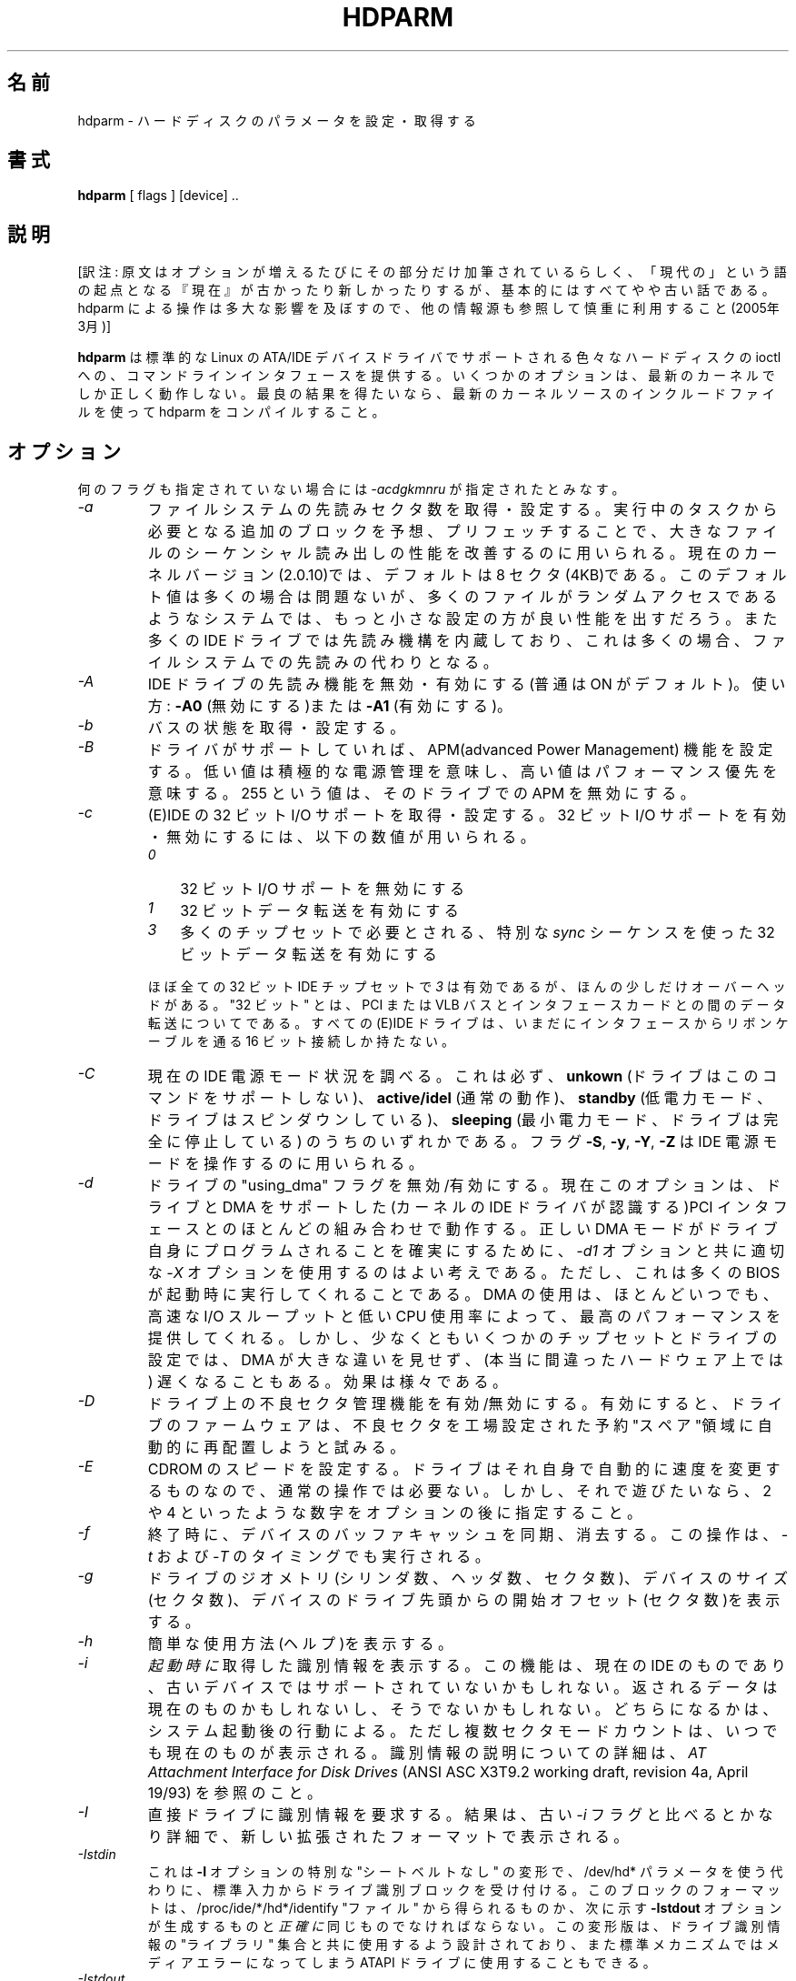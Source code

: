 .\" Mark Lord (C) 1994-2004 -- freely distributable
.\"
.\" Japanese version copyright (c) 2005 Tatsuo Sekine
.\"     All rights reserved
.\" 
.\" Translated on Fri May  4 22:14:24 AEDT 2005
.\"     by Tatsuo Sekine <tsekine@sdri.co.jp>
.\"WORD: defect management 不良セクタ管理
.TH HDPARM 8 "February 2005" "Version 5.9"
.\"O 
.\"O .SH NAME
.SH 名前
.\"O hdparm \- get/set hard disk parameters
hdparm \- ハードディスクのパラメータを設定・取得する
.\"O .SH SYNOPSIS
.SH 書式
.B hdparm
[ flags ] [device] ..
.\"O .SH DESCRIPTION
.SH 説明
[訳注: 原文はオプションが増えるたびにその部分だけ加筆されているらしく、
「現代の」という語の起点となる『現在』が古かったり新しかったりするが、
基本的にはすべてやや古い話である。hdparm による操作は多大な影響を及ぼ
すので、他の情報源も参照して慎重に利用すること(2005年3月)]

.\"O .BI hdparm
.\"O provides a command line interface to various hard disk ioctls
.\"O supported by the stock Linux ATA/IDE device driver subsystem.
.B hdparm
は標準的な Linux の ATA/IDE デバイスドライバでサポートされる
色々なハードディスクの ioctl への、コマンドラインインタフェースを提供する。
.\"O Some options may work correctly only with the latest kernels.
.\"O For best results, compile hdparm with the include files from the latest kernel source code.
いくつかのオプションは、最新のカーネルでしか正しく動作しない。
最良の結果を得たいなら、最新のカーネルソースのインクルードファイルを使って
hdparm をコンパイルすること。
.\"O .SH OPTIONS
.SH オプション
.\"O When no flags are given,
.\"O .I -acdgkmnru
.\"O is assumed.
何のフラグも指定されていない場合には
.I \-acdgkmnru
が指定されたとみなす。
.TP
.\"O .I -a 
.I \-a 
.\"O Get/set sector count for filesystem read-ahead.  This is used to improve
.\"O performance in sequential reads of large files, by prefetching additional
.\"O blocks in anticipation of them being needed by the running task.
ファイルシステムの先読みセクタ数を取得・設定する。
実行中のタスクから必要となる追加のブロックを予想、プリフェッチすることで、
大きなファイルのシーケンシャル読み出しの性能を改善するのに用いられる。
.\"O In the current kernel version (2.0.10) this has a default setting
.\"O of 8 sectors (4KB).  This value seems good for most purposes,
.\"O but in a system where most file accesses are random seeks,
.\"O a smaller setting might provide better performance.
現在のカーネルバージョン(2.0.10)では、デフォルトは 8 セクタ(4KB)である。
このデフォルト値は多くの場合は問題ないが、多くのファイルがランダムアクセス
であるようなシステムでは、もっと小さな設定の方が良い性能を出すだろう。
.\"O Also, many IDE drives also have a separate built-in read-ahead function,
.\"O which alleviates the need for a filesystem read-ahead in many situations.
また多くの IDE ドライブでは先読み機構を内蔵しており、
これは多くの場合、ファイルシステムでの先読みの代わりとなる。
.TP
.\"O .I -A
.I \-A
.\"O Disable/enable the IDE drive's read-lookahead feature (usually ON by default).
IDE ドライブの先読み機能を無効・有効にする(普通は ON がデフォルト)。
.\"O Usage:
.\"O .B -A0
.\"O (disable) or
.\"O .B -A1
.\"O (enable).
使い方:
.B \-A0
(無効にする)または
.B \-A1
(有効にする)。
.TP
.\"O .I -b
.I \-b
.\"O Get/set bus state.
バスの状態を取得・設定する。
.TP
.\"O .I -B
.I \-B
.\"O Set Advanced Power Management feature, if the drive supports it. A low value
.\"O means aggressive power management and a high value means better performance. A value of 255 will disable apm on the drive.
ドライバがサポートしていれば、APM(advanced Power Management)
機能を設定する。
低い値は積極的な電源管理を意味し、高い値はパフォーマンス優先を意味する。
255 という値は、そのドライブでの APM を無効にする。
.TP
.\"O .I -c
.I \-c
.\"O Query/enable (E)IDE 32-bit I/O support.  A numeric parameter can be
.\"O used to enable/disable 32-bit I/O support:
(E)IDE の 32 ビット I/O サポートを取得・設定する。
32 ビット I/O サポートを有効・無効にするには、以下の数値が用いられる。
.\"O Currently supported values include
.\"O .I 0
.\"O to disable 32-bit I/O support,
.\"O .I 1
.\"O to enable 32-bit data transfers, and
.\"O .I 3
.\"O to enable 32-bit data transfers with a special
.\"O .I sync
.\"O sequence required by many chipsets.  The value
.\"O .I 3
.\"O works with nearly all
.\"O 32-bit IDE chipsets, but incurs slightly more overhead.

.PD 0
.RS
.TP 3n
.I 0
32 ビット I/O サポートを無効にする
.TP 3n
.I 1
32 ビットデータ転送を有効にする
.TP 3n
.I 3
多くのチップセットで必要とされる、特別な
.I sync
シーケンスを使った 32 ビットデータ転送を有効にする
.RE
.PD

.IP
ほぼ全ての 32 ビット IDE チップセットで
.I 3
は有効であるが、ほんの少しだけオーバーヘッドがある。
.\"O Note that "32-bit" refers to data transfers across a PCI or VLB bus to the
.\"O interface card only; all (E)IDE drives still have only a 16-bit connection
.\"O over the ribbon cable from the interface card.
"32 ビット" とは、PCI または VLB バスとインタフェースカードとの間の
データ転送についてである。
すべての (E)IDE ドライブは、いまだにインタフェースからリボンケーブルを通る
16 ビット接続しか持たない。
.TP
.\"O .I -C
.I \-C
.\"O Check the current IDE power mode status, which will always be one of
.\"O .B unknown
.\"O (drive does not support this command),
.\"O .B active/idle
.\"O (normal operation),
.\"O .B standby
.\"O (low power mode, drive has spun down),
.\"O or
.\"O .B sleeping
.\"O (lowest power mode, drive is completely shut down).
現在の IDE 電源モード状況を調べる。
これは必ず、
.B unkown
(ドライブはこのコマンドをサポートしない)、
.B active/idel
(通常の動作)、
.B standby
(低電力モード、ドライブはスピンダウンしている)、
.B sleeping
(最小電力モード、ドライブは完全に停止している)
のうちのいずれかである。
.\"O The
.\"O .B -S, -y, -Y,
.\"O and
.\"O .B -Z
.\"O flags can be used to manipulate the IDE power modes.
フラグ
.BR \-S ,
.BR \-y ,
.BR \-Y ,
.B \-Z
は IDE 電源モードを操作するのに用いられる。
.TP
.\"O .I -d
.I \-d
.\"O Disable/enable the "using_dma" flag for this drive.  This option now works
.\"O with most combinations of drives and PCI interfaces which support DMA
.\"O and which are known to the kernel IDE driver.
ドライブの "using_dma" フラグを無効/有効にする。
現在このオプションは、ドライブと DMA をサポートした
(カーネルの IDE ドライバが認識する)PCI インタフェース
とのほとんどの組み合わせで動作する。
.\"O It is also a good idea to use the appropriate
.\"O .I -X
.\"O option in combination with
.\"O .I -d1
.\"O to ensure that the drive itself is programmed for the correct DMA mode,
.\"O although most BIOSs should do this for you at boot time.
正しい DMA モードがドライブ自身にプログラムされることを
確実にするために、
.I \-d1
オプションと共に適切な
.I \-X
オプションを使用するのはよい考えである。
ただし、これは多くの BIOS が起動時に実行してくれることである。
.\"O Using DMA nearly always gives the best performance,
.\"O with fast I/O throughput and low CPU usage.
DMA の使用は、ほとんどいつでも、高速な I/O スループットと
低い CPU 使用率によって、最高のパフォーマンスを提供してくれる。
.\"O But there are at least a few configurations of chipsets and drives
.\"O for which DMA does not make much of a difference, or may even slow
.\"O things down (on really messed up hardware!).  Your mileage may vary.
しかし、少なくともいくつかのチップセットとドライブの設定では、
DMA が大きな違いを見せず、(本当に間違ったハードウェア上では)
遅くなることもある。
効果は様々である。
.TP
.\"O .I -D
.I \-D
.\"O Enable/disable the on-drive defect management feature,
.\"O whereby the drive firmware tries to automatically manage
.\"O defective sectors by relocating them to "spare" sectors
.\"O reserved by the factory for such.
ドライブ上の不良セクタ管理機能を有効/無効にする。
有効にすると、ドライブのファームウェアは、不良セクタを
工場設定された予約"スペア"領域に自動的に再配置しようと試みる。
.TP
.\"O .I -E
.I \-E
.\"O Set cdrom speed.  This is NOT necessary for regular operation,
.\"O as the drive will automatically switch speeds on its own.
.\"O But if you want to play with it, just supply a speed number
.\"O after the option, usually a number like 2 or 4.
CDROM のスピードを設定する。
ドライブはそれ自身で自動的に速度を変更するものなので、
通常の操作では必要ない。
しかし、それで遊びたいなら、2 や 4 といったような数字を
オプションの後に指定すること。
.TP
.\"O .I -f
.I \-f
.\"O Sync and flush the buffer cache for the device on exit.
終了時に、デバイスのバッファキャッシュを同期、消去する。
.\"O This operation is also performed as part of the
.\"O .I -t
.\"O and
.\"O .I -T
.\"O timings.
この操作は、
.I \-t
および
.I \-T
のタイミングでも実行される。
.TP
.\"O .I -g
.I \-g
.\"O Display the drive geometry (cylinders, heads, sectors),
.\"O the size (in sectors) of the device,
.\"O and the starting offset (in sectors) of the device from
.\"O the beginning of the drive.
ドライブのジオメトリ(シリンダ数、ヘッダ数、セクタ数)、
デバイスのサイズ(セクタ数)、デバイスのドライブ先頭からの
開始オフセット(セクタ数)を表示する。
.\"tsekine: ドライブ/デバイスが混在しているのは、/dev/hda1 のような
.\"tsekine: デバイスを指定した場合のこと。
.TP
.\"O .I -h
.I \-h
.\"O Display terse usage information (help).
簡単な使用方法(ヘルプ)を表示する。
.TP
.\"O .I -i
.I \-i
.\"O Display the identification info that was obtained from the drive at
.\"O .I boot time,
.\"O if available.
.I 起動時に
取得した識別情報を表示する。
.\"O This is a feature of modern IDE drives,
.\"O and may not be supported by older devices.
.\"O The data returned may or may not be current, depending on activity
.\"O since booting the system.
この機能は、現在の IDE のものであり、古いデバイスではサポート
されていないかもしれない。
返されるデータは現在のものかもしれないし、そうでないかもしれない。
どちらになるかは、システム起動後の行動による。
.\"O However, the current multiple sector mode count is always shown.
.\"O For a more detailed interpretation of the identification info,
.\"O refer to
.\"O .I AT Attachment Interface for Disk Drives
.\"O (ANSI ASC X3T9.2 working draft, revision 4a, April 19/93).
ただし複数セクタモードカウントは、いつでも現在のものが表示される。
識別情報の説明についての詳細は、
.I AT Attachment Interface for Disk Drives
(ANSI ASC X3T9.2 working draft, revision 4a, April 19/93)
を参照のこと。
.TP
.\"O .I -I
.I \-I
.\"O Request identification info directly from the drive,
.\"O which is displayed in a new expanded format with considerably
.\"O more detail than with the older
.\"O .I -i
.\"O flag.
直接ドライブに識別情報を要求する。
結果は、古い
.I \-i
フラグと比べるとかなり詳細で、新しい拡張されたフォーマットで表示される。
.TP
.\"O .I -Istdin
.I \-Istdin
.\"O This is a special "no seatbelts" variation on the
.\"O .B -I
.\"O option,
.\"O which accepts a drive identification block as standard input
.\"O instead of using a /dev/hd* parameter.
これは
.B \-I
オプションの特別な "シートベルトなし" の変形で、
/dev/hd* パラメータを使う代わりに、標準入力から
ドライブ識別ブロックを受け付ける。
.\"O The format of this block must be
.\"O .I exactly
.\"O the same as that found in the /proc/ide/*/hd*/identify "files",
.\"O or that produced by the
.\"O .B -Istdout
.\"O option described below.
このブロックのフォーマットは、
/proc/ide/*/hd*/identify "ファイル" から得られるものか、
次に示す
.B \-Istdout
オプションが生成するものと
.I 正確に
同じものでなければならない。
.\"O This variation is designed for use with collected "libraries" of drive
.\"O identification information, and can also be used on ATAPI
.\"O drives which may give media errors with the standard mechanism.
この変形版は、ドライブ識別情報の "ライブラリ" 集合と共に
使用するよう設計されており、また標準メカニズムでは
メディアエラーになってしまう ATAPI ドライブに使用することもできる。
.TP
.\"O .I -Istdout
.I \-Istdout
.\"O This option simply dumps the identify data in hex to stdout,
.\"O in a format similar to that from /proc/, and suitable for
.\"O later use with the
.\"O .I -Istdin
.\"O option.
単純に、識別データを標準出力に 16進でダンプする。
フォーマットは /proc/ から得られるものに似ており、
後で
.I \-Istdin
オプションを使うのに適している。
.TP
.\"O .I -k
.I \-k
.\"O Get/set the keep_settings_over_reset flag for the drive.
.\"O When this flag is set, the driver will preserve the
.\"O .I -dmu
.\"O options over a soft reset, (as done during the error recovery sequence).
ドライブの keep_settings_over_reset フラグを取得・設定する。
このフラグがセットされた場合、ドライブは
(エラー回復手順の間に実行される)ソフトリセット後も
.I \-dmu
オプションを保持しようとする。
.\"O This flag defaults to off,
.\"O to prevent drive reset loops which could be caused by combinations of
.\"O .I -dmu
.\"O settings.  The
.\"O .I -k
.\"O flag should therefore only be set after one has achieved confidence in
.\"O correct system operation with a chosen set of configuration settings.
このフラグはデフォルトではオフになっている。
なぜなら、\-dmu の組み合わせが原因で発生する、
ドライブのリセットループを避けるためである。
したがって、選んだ設定の組み合わせでシステムが
正しく動作するという確信を持てる場合にのみ
.I \-k
フラグを設定すべきである。
.\"O In practice, all that is typically necessary to test a configuration
.\"O (prior to using -k) is to verify that the drive can be read/written,
.\"O and that no error logs (kernel messages) are generated in the process
.\"O (look in /var/adm/messages on most systems).
実際には、(\-k オプションを使う前に) 設定のテストとして
通常行っておくべきことは、ドライブに読み書きできるか、
その処理中に (カーネルの) エラーログが生成されていないかを
確認することくらいである。
.TP
.\"O .I -K
.I \-K
.\"O Set the drive's keep_features_over_reset flag.  Setting this enables
.\"O the drive to retain the settings for
.\"O .I -APSWXZ
.\"O over a soft reset (as done during the error recovery sequence).
ドライブの keep_settings_over_reset フラグを取得、設定する。
このフラグがセットされた場合、ドライブは
(エラー回復手順の間に実行される)ソフトリセット後も
.I \-APSWXZ
オプションを保持しようとする。
.\"O Not all drives support this feature.
すべてのドライブがこの機能をサポートするわけではない。
.TP
.\"O .I -L
.I \-L
.\"O Set the drive's doorlock flag.  Setting this to
.\"O .B 1
.\"O will lock the door mechanism of some removable hard drives
.\"O (eg. Syquest, ZIP, Jazz..), and setting it to
.\"O .B 0
.\"O will unlock the door mechanism.  Normally, Linux
.\"O maintains the door locking mechanism automatically, depending on drive usage
.\"O (locked whenever a filesystem is mounted).  But on system shutdown, this can
.\"O be a nuisance if the root partition is on a removeable disk, since the root
.\"O partition is left mounted (read-only) after shutdown.  So, by using this
.\"O command to unlock the door
.\"O .B after
.\"O the root filesystem is remounted read-only, one can then remove the cartridge
.\"O from the drive after shutdown.
ドライブのドアロックフラグを設定する。
これを
.B 1
にセットすると、ある種のリムーバブルなドライブ
(例えば Syquest, ZIP Jazz など)でドア機構をロックし、
.B 0
にセットするとドア機構のロックを解除する。
普通、Linux はドライブの使用
(ファイルシステムがマウントされている時にはいつもロックする)
に応じてドアロック機構を自動的に維持しようとする。
しかしルートパーティションがリムーバルディスク上にある場合には、
ルートパーティションはシャットダウン後も(リードオンリーで)
マウントされたままなので、この仕組みはシャットダウン時には
迷惑なものになる。
よって、ルートファイルシステムがリードオンリーで再マウントされた
.B 後に
このコマンドを使ってドアロックを解除すれば、シャットダウン後に
カートリッジをドライブから取り出すことができる。
.TP
.\"O .I -m
.I \-m
.\"O Get/set sector count for multiple sector I/O on the drive.  A setting of
.\"O .B 0
.\"O disables this feature.  Multiple sector mode (aka IDE Block Mode), is a feature
.\"O of most modern IDE hard drives, permitting the transfer of multiple sectors per
.\"O I/O interrupt, rather than the usual one sector per interrupt.  When this
.\"O feature is enabled, it typically reduces operating system overhead for disk
.\"O I/O by 30-50%.  On many systems, it also provides increased data throughput
.\"O of anywhere from 5% to 50%.  Some drives, however
.\"O (most notably the WD Caviar series),
.\"O seem to run slower with multiple mode enabled.  Your mileage may vary.
ドライブの複数セクタ I/O のセクタ数を取得・設定する。
.B 0
に設定すると、この機能を無効にする。複数セクタモード
(これは IDE ブロックモードとしても知られる)は現在のほとんどの
IDEハードドライブが持つ機能で、一つの I/O 割り込みで一つのセクタではなく、
一つの I/O 割り込みで複数のセクタの転送を可能にする。
この機能を有効にすると、典型的には、ディスク I/O に対する
オペレーティングシステムのオーバーヘッドを 30% から 50% 減らす。
また、多くのシステムではデータのスループットを 5% から 50%
向上させる。
しかしいくつかのドライブ(特に WD Caviar シリーズ)では、
複数セクタモードを有効にすると遅くなるように見える。
効果は様々である。
.\"O Most drives support the minimum settings of
.\"O 2, 4, 8, or 16 (sectors).  Larger settings may also be possible, depending on
.\"O the drive.  A setting of 16 or 32 seems optimal on many systems.
.\"O Western Digital recommends lower settings of 4 to 8 on many of their drives,
.\"O due tiny (32kB) drive buffers and non-optimized buffering algorithms.
多くのドライブでは、最低限の設定である 2, 4, 8, 16(セクタ)をサポート
する。ドライブによるが、さらに大きな設定も可能かもしれない。
多くのシステムでは、16 または 32 が最適のようである。
多くの Western Digital のドライブでは、その小さなドライブバッファ(32kB)と
最適化されていないバッファアルゴリズムのせいで、
4 から 8 という小さな値が推奨されている。
.\"O The
.\"O .B -i
.\"O flag can be used to find the maximum setting supported by an installed drive
.\"O (look for MaxMultSect in the output).
.\"O Some drives claim to support multiple mode, but lose data at some settings.
.\"O Under rare circumstances, such failures can result in
.\"O .B massive filesystem corruption.
ドライブの最大値を見つけるのには、
.B \-i
フラグが使用できる(出力の MaxMultSect を参照のこと)。
あるドライブでは、複数モードをサポートしていると主張するものの、
設定によってはデータを失ってしまう。
まれな状況の下では、そのような失敗は
.B 大量のファイルシステムの不正
を生む結果となる。
.TP
.\"O .I -M
.I \-M
.\"O Get/set Automatic Acoustic Management (AAM) setting. Most modern harddisk drives 
.\"O have the ability to speed down the head movements to reduce their noise output.
自動音響管理(Automatic Acoustic Management; AAM)を取得・設定する。
現在のほとんどのハードディスクドライブは動作音を低減させるために
ヘッド動作をスピードダウンさせる能力を持つ。
.\"O The possible values are between 0 and 254. 128 is the most quiet (and therefore
.\"O slowest) setting and 254 the fastest (and loudest). Some drives have only two 
.\"O levels (quiet / fast), while others may have different levels between 128 and 254.
.\"O .B THIS FEATURE IS EXPERIMENTAL AND NOT WELL TESTED. USE AT YOUR OWN RISK.
指定可能な値は 0 から 254 である。
128 が最も静かで(よって最も遅く)、254 が最も速い(そして最もうるさい)。
あるドライブでは(静音・高速の) 2 つのレベルしか持たないが、
他のものは 128 から 254 の間で異なるレベルを持つ。
.B この機能は実験的なもので、あまりよくはテストされていない。
.B 自己責任で使用すること。
.TP
.\"O .I -n
.I \-n
.\"O Get or set the "ignore write errors" flag in the driver.
.\"O Do NOT play with this without grokking the driver source code first.
ドライブの "ignore write errors" フラグを設定・取得する。
ドライバーのソースコードを把握することなしに、このフラグで遊ばないこと。
.TP
.\"O .I -p
.I \-p
.\"O Attempt to reprogram the IDE interface chipset for the specified PIO mode,
.\"O or attempt to auto-tune for the "best" PIO mode supported by the drive.
指定した PIO モードに IDE チップセットインタフェースを再プログラムする
よう試みるか、またはドライブがサポートする "最良の" PIO モードに
自動設定しようと試みる。
.\"O This feature is supported in the kernel for only a few "known" chipsets,
.\"O and even then the support is iffy at best.  Some IDE chipsets are unable
.\"O to alter the PIO mode for a single drive, in which case this flag may cause
.\"O the PIO mode for
.\"O .I both
.\"O drives to be set.  Many IDE chipsets support either fewer or more than the
.\"O standard six (0 to 5) PIO modes, so the exact speed setting that is actually
.\"O implemented will vary by chipset/driver sophistication.
この機能は少数の "知られた" チップセットでのみカーネルで
サポートされており、そのサポートもよくて不確実なものである。
ある IDE チップセットでは、一つのドライブに対して PIO モードを
変更することができず、その場合は、このフラグは
.I 両方の
ドライブに設定される。
多くの IDE チップセットがサポートするモードは、標準の 6 個(0 から 5)の
PIO モードより多かったり少なかったりするので、実際に実装されている
正確な速度設定は、チップセット・ドライバの性格によって様々である。
.\"O .I Use with extreme caution!
.\"O This feature includes zero protection for the unwary,
.\"O and an unsuccessful outcome may result in
.\"O .I severe filesystem corruption!
.I 最大の注意を払って使用すること!
この機能は不注意からは何も守ってくれず、また実行の失敗は
.I 深刻なファイルシステムの不正
をもたらすであろう。
.TP
.\"O .I -P
.I \-P
.\"O Set the maximum sector count for the drive's internal prefetch mechanism.
.\"O Not all drives support this feature.
ドライブ内部のプリフェッチ機構の、最大セクタ数を設定する。
すべてのドライブがこの機能をサポートするわけではない。
.TP
.\"O .I -q
.I \-q
.\"O Handle the next flag quietly, suppressing normal output.  This is useful
.\"O for reducing screen clutter when running from system startup scripts.
その次に来るフラグに対し、通常の出力を抑止する。
システム起動スクリプトから実行するときに、画面が混乱するのを減らすのに
便利である。
.\"O Not applicable to the
.\"O .I -i
.\"O or
.\"O .I -v
.\"O or
.\"O .I -t
.\"O or
.\"O .I -T
.\"O flags.
.IR -i ,
.IR -v ,
.IR -t ,
.I -T
フラグには適用できない。
.TP
.\"O .I -Q
.I \-Q
.\"O Set tagged queue depth (1 or greater), or turn tagged queuing off (0).
.\"O This only works with the newer 2.5.xx (or later) kernels, and only with
.\"O the few drives that currently support it.
タグ付きキューの深さを設定する(1以上)、
またはタグ付きキューを無効にする(0)。
これは 2.5.xx(以降)のカーネルで動作し、またこれを現在サポートしている
少数のドライブで動作する。
.TP
.\"O .I -r
.I \-r
.\"O Get/set read-only flag for the device.  When set, Linux disallows write operations on the device.
デバイスのリードオンリーフラグを設定・取得する。
フラグをセットすると、Linux はデバイスへの書き込み操作を許可しない。
.TP
.\"O .I -R
.I \-R
.\"O Register an IDE interface.
.\"O .B Dangerous.
.\"O See the
.\"O .B -U
.\"O option for more information.
IDE インタフェースを登録する。
\fB危険\fPである。
さらなる情報につては
.B \-U
オプションを参照のこと。
.TP
.\"O .I -S
.I \-S
.\"O Set the standby (spindown) timeout for the drive.  This value is used
.\"O by the drive to determine how long to wait (with no disk activity)
.\"O before turning off the spindle motor to save power.  Under such
.\"O circumstances, the drive may take as long as 30 seconds to respond to
.\"O a subsequent disk access, though most drives are much quicker.  The
.\"O encoding of the timeout value is somewhat peculiar.  A value of zero
.\"O means "timeouts are disabled": the device will not automatically enter
.\"O standby mode.  Values from 1 to 240 specify multiples of 5 seconds,
.\"O yielding timeouts from 5 seconds to 20 minutes.  Values from 241 to
.\"O 251 specify from 1 to 11 units of 30 minutes, yielding timeouts from
.\"O 30 minutes to 5.5 hours.  A value of 252 signifies a timeout of 21
.\"O minutes. A value of 253 sets a vendor-defined timeout period between 8
.\"O and 12 hours, and the value 254 is reserved.  255 is interpreted as 21
.\"O minutes plus 15 seconds.  Note that some older drives may have very
.\"O different interpretations of these values.
ドライブのスタンバイ(スピンダウン)タイムアウトを設定する。
電力を節約するためにスピンドルモーターを停止するまでに、
どれだけ長く(ディスク動作のない状態を)待つかを
ドライブが決定するのにこの値が使用される。
そのような状況下では、次のディスクアクセスには 30 秒以内に反応するはずだ。
ほとんどのドライブはもっと速く反応する。
タイムアウト値の符号化はちょっと変わっている。
.P
.RS
.PD 0
.IP ・ 3
値 0 は "タイムアウトは無効" を意味し、スタンバイモードに自動的には
移行しない。
.IP ・
値が 1 から 240 の場合は、5 秒の倍数の指定になり、
タイムアウトは 5 秒から 20 分になる。
.IP ・
値 241 から 251 は、30 分単位の 1 から 11 の指定になり、
タイムアウトは 30 分から 5.5 時間になる。
.IP ・
値 252 は 21 分を意味する。
.IP ・
値 253 はベンダ定義のタイムアウトで、8 分から 12 時間の間のいずれかである。
.IP ・
値 254 は予約されている。
.IP ・
値 255 は、21 分 15 秒を意味する。
.PD
.P
いくつかの古いドライブでは、これらの値に対して全く異なる解釈をするので
注意して欲しい。
.RE
.TP
.\"O .I -T
.I \-T
.\"O Perform timings of cache reads for benchmark and comparison purposes.
.\"O For meaningful results, this operation should be repeated 2-3 times
.\"O on an otherwise inactive system (no other active processes) with at
.\"O least a couple of megabytes of free memory.  This displays the speed
.\"O of reading directly from the Linux buffer cache without disk access.
ベンチマーク及び比較目的で、キャッシュ読み込みを測定する。
有意な結果を得るためには、少なくとも数メガバイトの空きメモリがあり、
他にアクティブなプロセスがない状態で、この操作を 2, 3 回
繰り返すべきである。
これは、ディスクアクセスなしに、Linux のバッファキャッシュから直接
読み出す速度を表示する。
.\"O This measurement is essentially an indication of the throughput of the
.\"O processor, cache, and memory of the system under test.
これは、テスト環境下でのプロセッサ・キャッシュ・メモリの
基本的な処理能力を測定するものである。
.\"O If the
.\"O .I -t
.\"O flag is also specified, then a correction factor based on the outcome of
.\"O .I -T
.\"O will be incorporated into the result reported for the
.\"O .I -t
.\"O operation.
.I \-t
フラグが同時に指定された場合には、
.I \-T
の出力を元にした補正係数が
.I \-t
操作の結果に加味される。
.TP
.\"O .I -t
.I \-t
.\"O Perform timings of device reads for benchmark and comparison purposes.
.\"O For meaningful results, this operation should be repeated 2-3 times on
.\"O an otherwise inactive system (no other active processes) with at least a
.\"O couple of megabytes of free memory.  This displays the speed of reading
.\"O through the buffer cache to the disk without any prior caching of data.
ベンチマーク及び比較目的で、デバイス読み込みを測定する。
有意な結果を得るためには、少なくとも数メガバイトの空きメモリがあり、
他にアクティブなプロセスがない状態で、この操作を 2, 3 回
繰り返すべきである。
これはデータのキャッシュがない状態から、バッファキャッシュを通して
ディスクを読み出す速度を表示する。
.\"O This measurement is an indication of how fast the drive can sustain
.\"O sequential data reads under Linux, without any filesystem overhead.  To
.\"O ensure accurate measurements, the buffer cache is flushed during the
.\"O processing of
.\"O .I -t
.\"O using the BLKFLSBUF ioctl.
これは、ファイルシステムのオーバーヘッドなしに、そのドライブが Linux で
どれだけ連続データ読み込み速度を維持できるかを測定するものである。
測定の正確さを上げたいのであれば、
.I \-t
の実行の間に BLKFLSBUF ioctl を使ってバッファキャッシュをクリアする。
.\"O If the
.\"O .I -T
.\"O flag is also specified, then a correction factor based on the outcome of
.\"O .I -T
.\"O will be incorporated into the result reported for the
.\"O .I -t
.\"O operation.
.I \-T
フラグが同時に指定された場合には、
.I \-T
の出力を元にした補正係数が
.I \-t
操作の結果に加味される。
.TP
.\"O .I -u
.I \-u
.\"O Get/set interrupt-unmask flag for the drive.  A setting of
.\"O .B 1
.\"O permits the
.\"O driver to unmask other interrupts during processing of a disk interrupt,
.\"O which greatly improves Linux's responsiveness and eliminates "serial port
.\"O overrun" errors.
ドライブの割り込み許可フラグを取得・設定する。
.B 1
に設定すると、ディスク割り込み処理中に他の割り込みのマスクを
(ドライバーが)外すことを許可する。
これは Linux の反応を大いに改善し、"serial port overrun" エラーを
出なくなるようにする。
.\"O .B Use this feature with caution:
.\"O some drive/controller combinations do
.\"O not tolerate the increased I/O latencies possible when this feature is enabled,
.\"O resulting in
.\"O .B massive filesystem corruption.
あるドライブとコントローラーの組み合わせでは、この機能を有効にしたときに
I/O 遅延の増加を許容せず、その結果
.B 大量のファイルシステムの不正
を引き起こす。
よって、\fBこの機能は注意して使用すること\fP。
.\"O In particular,
.\"O .B CMD-640B
.\"O and
.\"O .B RZ1000
.\"O (E)IDE interfaces can be
.\"O .B unreliable
.\"O (due to a hardware flaw) when this option is used with kernel versions earlier
.\"O than 2.0.13.  Disabling the
.\"O .B IDE prefetch
.\"O feature of these interfaces (usually a BIOS/CMOS setting)
.\"O provides a safe fix for the problem for use with earlier kernels.
特に
.B CMD-640B
と
.B RZ10000
(E)IDE インタフェースは(ハードウェアの欠陥から)では、
このオプションを 2.0.13 カーネル以前のバージョンで使用した場合には
\fB信頼できない\fP。
これらのインタフェースの(通常は BIOS/CMOS の設定にある)
.B IDE プリフェッチ
機能を無効にすれば、それより前のカーネルでこの問題を安全に
避けることができる。
.TP
.\"O .I -U
.I \-U
.\"O Un-register an IDE interface.
.\"O .B Dangerous.
.\"O The companion for the
.\"O .B -R
.\"O option.
IDE インタフェースを登録から外す。
\fB危険\fPである。
.B \-R
オプションの対である。
.\"O Intended for use with hardware made specifically for hot-swapping (very rare!).  
.\"O Use with knowledge and
.\"O .B extreme caution
.\"O as this can easily hang or damage your system.
.\"O The hdparm source distribution includes a 'contrib' directory with
.\"O some user-donated scripts for hot-swapping on the UltraBay of a ThinkPad 600E.
.\"O Use at your own risk.
ホットスワップ用に作られたハードウェア(これは大変珍しい!)
に使用することを意図している。
簡単にハングしたり、システムにダメージを与えたりするので、
知識と\fB最大限の注意\fPをもって使用すること。
ThinkPad 600E のウルトラベイでホットスワップするために、
ユーザーから寄贈されたスクリプトが hdparm のソース配布の 'contrib'
ディレクトリに含まれている。
自己責任で使用すること。
.TP
.\"O .I -v 
.I \-v
.\"O Display all settings, except -i (same as -acdgkmnru for IDE, -gr for SCSI or
.\"O -adgr for XT).  This is also the default behaviour when no flags are specified.
\-i を除くすべての設定を表示する(IDE では \-acdgkmnru、SCSI では \-gr、
XTで は \-adgr に等しい)。
これはまた、フラグが何も指定されなかった場合のデフォルト動作である。
.TP
.\"O .I -w
.I \-w
.\"O Perform a device reset (DANGEROUS).  Do NOT use this option.
.\"O It exists for unlikely situations where a reboot might otherwise be
.\"O required to get a confused drive back into a useable state.
デバイスのリセットを実行する (危険である)。
このオプションを使用し*ない*こと。
混乱したドライブを使用可能な状態へと戻すためにリブートが必要になる
ような、あまりない有り得ない状況のために、このオプションはある。
.TP
.\"O .I -W
.I \-W
.\"O Disable/enable the IDE drive's write-caching feature
.\"O (default state is undeterminable; manufacturer/model specific).
IDE ドライブの書き込みキャッシュ機能取得・設定する
(初期状態は製造メーカー・モデルに依存するので、不確定である)。
.TP
.\"O .I -x 
.I \-x
.\"O Tristate device for hotswap (DANGEROUS).
ホットスワップのためのトライステートデバイス (危険である)。
.\"tsekine:さっぱり分かりません
.TP
.\"O .I -X 
.I -X
.\"O Set the IDE transfer mode for newer (E)IDE/ATA drives.
.\"O This is typically used in combination with
.\"O .I -d1
.\"O when enabling DMA to/from a drive on a supported interface chipset, where
.\"O .I -X mdma2
.\"O is used to select multiword DMA mode2 transfers and
.\"O .I -X sdma1 
.\"O is used to select simple mode 1 DMA transfers.
最近の (E)IDE/ATA ドライブの IDE 転送モードを設定する。
サポートされているインタフェースチップセットにつながったドライブの
DMA を有効にする
.I \-d1
と共に使用するの普通である。その場合、
.I \-X mdma2
はマルチワード DMA モード 2 転送を選択し、
.I \-X sdma
はシンプルモード 1 DMA 転送を選択する。
.\"O With systems which support UltraDMA burst timings,
.\"O .I -X udma2
.\"O is used to select UltraDMA mode2 transfers (you'll need to prepare
.\"O the chipset for UltraDMA beforehand).
UltraDMA バースト転送をサポートしているシステムでは、
.I \-X udma2
で UltraDMA mode2 転送を選択する(事前に、チップセットを
UltraDMA のために準備する必要がある)。
.\"O Apart from that, use of this flag is
.\"O .I seldom necessary
.\"O since most/all modern IDE drives default to their fastest PIO transfer mode
.\"O at power-on.  Fiddling with this can be both needless and risky.
それはさておき、
現在のほとんど全ての IDE ドライブは、電源投入時にデフォルトで最も速い
PIO 転送モードになるので、このフラグの\fI必要性はめったにない\fP。
これでもてあそぶことは、不要で危険なことである。
.\"O On drives which support alternate transfer modes,
.\"O .I -X
.\"O can be used to switch the mode of the drive
.\"O .I only.
他の転送モードをサポートするドライブでは、
.I \-X
はそのドライブ\fIのみ\fP、転送モードを変更する。
.\"O Prior to changing the transfer mode, the IDE interface should be jumpered
.\"O or programmed (see
.\"O .I -p
.\"O flag)
.\"O for the new mode setting to prevent loss and/or corruption of data.
.\"O .I Use this with extreme caution!
データの喪失・不正を避けるために、転送モードの変更する前に
IDE インタフェースを新しいモードへとジャンプ、またはプログラム(
.I \-p
フラグを見よ)すべきである。
.I 最大限の注意をもってこのオプションを使用すること!
.\"O For the PIO (Programmed Input/Output)
.\"O transfer modes used by Linux, this value is simply the desired
.\"O PIO mode number plus 8.
.\"O Thus, a value of 09 sets PIO mode1, 10 enables PIO mode2,
.\"O and 11 selects PIO mode3.
.\"O Setting 00 restores the drive's "default" PIO mode, and 01 disables IORDY.
Linux で使用される PIO (Programmed Input/Output) 転送モードでは、
この値は指定したい PIO モード番号に 8 加えたものである。
よって、値 09 は PIO モード 1、10 は PIO モード 2、
11 は PIO モード 3 を選択する。
設定値 00 はドライブの "デフォルト" PIO モードに戻し、
01 は IORDY を無効にする。
.\"O For multiword DMA, the value used is the desired DMA mode number
.\"O plus 32.  for UltraDMA, the value is the desired UltraDMA mode number
.\"O plus 64.
マルチモード DMA では、指定したい DMA モード番号に 32 を足す。
UltraDMA では、指定したい UltraDMA モード番号に 64 を足す。
.TP
.\"O .I -y
.I \-y
.\"O Force an IDE drive to immediately enter the low power consumption
.\"O .B standby
.\"O mode, usually causing it to spin down.
IDE ドライブをすぐに強制的に低消費電力
.B スタンバイ
モードにする。通常、これはスピンダウンさせる。
.\"O The current power mode status can be checked using the
.\"O .B -C
.\"O flag.
現在の電力モード状態は
.B \-C
フラグで確認できる。
.TP
.\"O .I -Y
.I \-Y
.\"O Force an IDE drive to immediately enter the lowest power consumption
.\"O .B sleep
.\"O mode, causing it to shut down completely.  A hard or soft reset
.\"O is required before the drive can be accessed again
.\"O (the Linux IDE driver will automatically handle issuing a reset if/when needed).
IDE ドライブをすぐに強制的に最低消費電力
.B スリープ
モードにする。通常、これは完全に停止させる。
ドライブに再びアクセスできるようにするには、
ハードリセットまたはソフトリセットが必要である
(Linux の IDE ドライバーは、必要であれば自動的にリセット発行を処理する)。
.\"O The current power mode status can be checked using the
.\"O .B -C
.\"O flag.
現在の電力モード状態は
.B \-C
フラグで確認できる。
.TP
.\"O .TP
.\"O .I -z
.I \-z
.\"O Force a kernel re-read of the partition table of the specified device(s).
指定したデバイス(複数可)のパーティションテーブルを、カーネルに
再読み込みさせる。
.TP
.\"O .I -Z
.I \-Z
.\"O Disable the automatic power-saving function of certain Seagate drives
.\"O (ST3xxx models?), to prevent them from idling/spinning-down
.\"O at inconvenient times.
ある種の Seagate ドライブ(ST3xxx モデル?)で、迷惑な時間で
アイドル/スピンダウンしてしまうのを避けるため、
自動パワーセーブ機能を無効にする。
.\"O .SH BUGS
.SH バグ
.\"O As noted above, the
.\"O .B -m sectcount
.\"O and
.\"O .B -u 1
.\"O options should be used with caution at first, preferably on a
.\"O read-only filesystem.  Most drives work well with these features, but
.\"O a few drive/controller combinations are not 100% compatible.  Filesystem
.\"O corruption may result.  Backup everything before experimenting!
まず既に示した通り、
.B \-m setcount
と
.B \-u 1
オプションは、注意して使用する必要があり、
リードオンリーのファイルシステムでするのが望ましい。
これらの機能はほとんどのドライブでちゃんと動作するが、
いくつかのドライバーとコントローラーの組み合わせは、100% 互換ではない。
その結果は、ファイルシステムの不正である。
実験する前に、すべてをバックアップしておくこと!
.PP
.\"O Some options (eg. -r for SCSI) may not work with old kernels as 
.\"O necessary ioctl()'s were not supported.
古いカーネルでは、必要な ioctl() がサポートされていないために、
いくつかのオプション(例えば SCSI での \-r)は動作しない。
.PP
.\"O Although this utility is intended primarily for use with (E)IDE hard disk
.\"O devices, several of the options are also valid (and permitted) for use with 
.\"O SCSI hard disk devices and MFM/RLL hard disks with XT interfaces.
このユーティリティは主に (E)IDE ハードディスクデバイスでの使用を
意図してはいるが、いくつかのオプションは SCSI ハードディスクデバイス
及び XT インタフェース上の MFM/RLL ハードディスクでも有効である。
.\"O .SH AUTHOR
.SH 著者
.\"O .B hdparm
.\"O has been written by Mark Lord <mlord@pobox.com>, the primary developer and
.\"O maintainer of the (E)IDE driver for Linux, with suggestions from many netfolk.
.B hdparm
は Linux の (E)IDE ドライバの初期の開発者でありメンテナーである
 Mark Lord <mlord@pobox.com> によって書かれ、
ネット上の多くの「家族」から多くの提案を受けた。
.PP
.\"O The disable Seagate auto-powersaving code
.\"O is courtesy of Tomi Leppikangas(tomilepp@paju.oulu.fi).
Seagate の無能な自動パワーセーブに対するコードは
Tomi Leppikangas(tomilepp@paju.oulu.fi) の好意によるものである。
.\"O .SH SEE ALSO
.SH 関連項目
.B AT Attachment Interface for Disk Drives,
ANSI ASC X3T9.2 working draft, revision 4a, April 19, 1993.
.PP
.B AT Attachment Interface with Extensions (ATA-2),
ANSI ASC X3T9.2 working draft, revision 2f, July 26, 1994.
.PP
.B AT Attachment with Packet Interface - 5 (ATA/ATAPI-5),
T13-1321D working draft, revision 3, February 29, 2000.
.PP
.B AT Attachment with Packet Interface - 6 (ATA/ATAPI-6),
T13-1410D working draft, revision 3b, February 26, 2002.
.PP
.B Western Digital Enhanced IDE Implementation Guide,
by Western Digital Corporation, revision 5.0, November 10, 1993.
.PP
.B Enhanced Disk Drive Specification,
by Phoenix Technologies Ltd., version 1.0, January 25, 1994.
